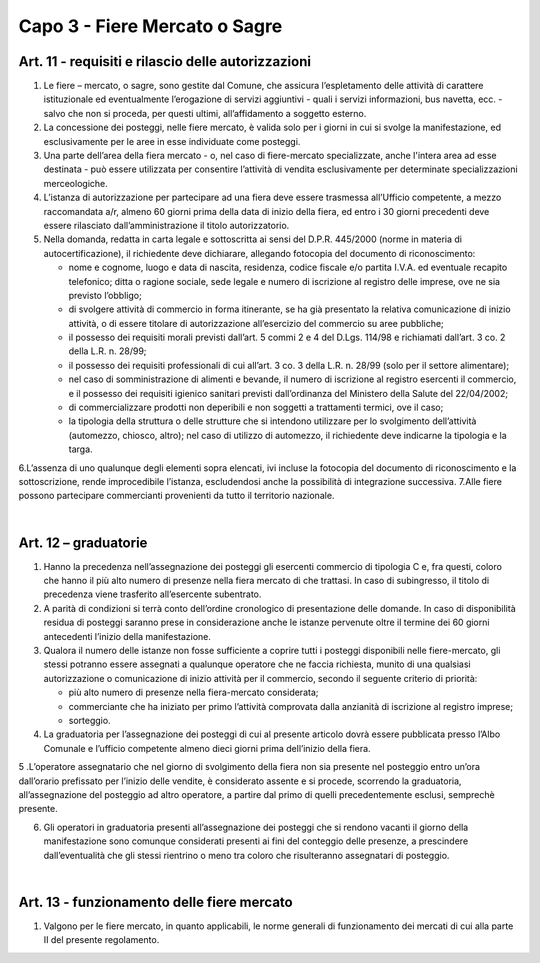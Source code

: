 ==================================
Capo 3 - Fiere Mercato o Sagre
==================================

Art. 11 - requisiti e rilascio delle autorizzazioni
---------------------------------------------------

1. Le fiere – mercato, o sagre, sono gestite dal Comune, che assicura l’espletamento delle attività di  carattere  istituzionale  ed  eventualmente  l’erogazione  di  servizi  aggiuntivi  -  quali  i  servizi  informazioni, bus navetta, ecc. - salvo che non si proceda, per questi ultimi, all’affidamento a soggetto esterno. 

2. La  concessione  dei  posteggi,  nelle  fiere  mercato,  è  valida  solo  per  i  giorni  in  cui  si  svolge  la  manifestazione, ed esclusivamente per le aree in esse individuate come posteggi. 

3. Una  parte  dell’area  della  fiera  mercato  -  o,  nel  caso  di  fiere-mercato  specializzate,  anche  l'intera  area  ad  esse  destinata  -  può  essere  utilizzata  per  consentire  l’attività  di    vendita  esclusivamente per determinate specializzazioni merceologiche. 

4. L’istanza  di  autorizzazione  per  partecipare  ad  una  fiera  deve  essere  trasmessa  all’Ufficio  competente, a mezzo raccomandata a/r, almeno 60 giorni prima della data di inizio della fiera, ed   entro   i   30   giorni   precedenti   deve   essere   rilasciato   dall’amministrazione   il   titolo   autorizzatorio. 

5. Nella  domanda,  redatta  in  carta  legale  e  sottoscritta  ai  sensi  del  D.P.R.  445/2000  (norme  in  materia   di   autocertificazione),   il   richiedente   deve   dichiarare,   allegando   fotocopia   del   documento di riconoscimento: 

   • nome  e  cognome,  luogo  e  data  di  nascita,  residenza,  codice  fiscale  e/o  partita  I.V.A.  ed  eventuale  recapito  telefonico;  ditta  o  ragione  sociale,  sede  legale  e  numero  di  iscrizione  al  registro delle imprese, ove ne sia previsto l’obbligo; 
   
   • di  svolgere  attività  di  commercio  in  forma  itinerante,  se  ha  già  presentato  la  relativa  comunicazione  di  inizio  attività,  o  di  essere  titolare  di  autorizzazione  all’esercizio  del  commercio su aree pubbliche; 
   
   • il  possesso  dei  requisiti  morali  previsti  dall’art.  5  commi  2  e  4  del  D.Lgs.  114/98  e  richiamati dall’art. 3 co. 2 della L.R. n. 28/99;  
   
   • il  possesso  dei  requisiti  professionali  di  cui  all’art.  3  co.  3  della  L.R.  n.  28/99  (solo  per  il  settore alimentare); 
   
   • nel  caso  di  somministrazione  di  alimenti  e  bevande,  il  numero  di  iscrizione  al  registro  esercenti  il  commercio,  e  il  possesso  dei  requisiti  igienico  sanitari  previsti  dall’ordinanza  del Ministero della Salute del 22/04/2002; 
   
   • di commercializzare prodotti non deperibili e non soggetti a trattamenti termici, ove il caso; 
   
   • la  tipologia  della  struttura  o  delle  strutture  che  si  intendono  utilizzare  per  lo  svolgimento  dell’attività  (automezzo,  chiosco,  altro);  nel  caso  di  utilizzo  di  automezzo,  il  richiedente  deve indicarne la tipologia e la targa. 
   
6.L’assenza  di  uno  qualunque  degli  elementi  sopra  elencati,  ivi  incluse  la  fotocopia  del  documento  di  riconoscimento  e  la  sottoscrizione,  rende  improcedibile  l’istanza,  escludendosi  anche la possibilità di integrazione successiva. 7.Alle fiere possono partecipare commercianti provenienti da tutto il territorio nazionale.

|

Art. 12 – graduatorie
---------------------

1. Hanno la precedenza nell’assegnazione dei posteggi gli esercenti commercio di tipologia C e, fra questi, coloro che hanno il più alto numero di presenze nella fiera  mercato di che trattasi. In caso di subingresso, il titolo di precedenza viene trasferito all’esercente subentrato. 

2. A parità di condizioni si terrà conto dell’ordine cronologico di presentazione delle domande. In caso  di  disponibilità  residua  di  posteggi  saranno  prese  in  considerazione  anche  le  istanze  pervenute oltre il termine dei 60 giorni antecedenti l’inizio della manifestazione. 

3. Qualora il numero delle istanze non fosse sufficiente a coprire tutti i posteggi disponibili nelle fiere-mercato,  gli  stessi  potranno  essere  assegnati  a  qualunque  operatore  che  ne  faccia  richiesta,  munito  di  una  qualsiasi  autorizzazione  o  comunicazione  di  inizio  attività  per  il  commercio, secondo il seguente criterio di priorità:  

   • più alto numero di presenze nella fiera-mercato considerata;  
   
   • commerciante che ha iniziato per primo l’attività comprovata dalla anzianità di iscrizione al registro imprese; 
   
   • sorteggio. 

4. La  graduatoria  per  l’assegnazione  dei  posteggi  di  cui  al  presente  articolo  dovrà  essere  pubblicata   presso   l’Albo   Comunale   e   l’ufficio   competente   almeno   dieci   giorni   prima   dell’inizio della fiera. 

5 .L’operatore  assegnatario  che  nel  giorno  di  svolgimento  della  fiera  non  sia  presente  nel  posteggio entro un’ora dall’orario prefissato per l’inizio delle vendite, è considerato assente e si procede, scorrendo la graduatoria, all’assegnazione del posteggio ad altro operatore, a partire dal primo di quelli precedentemente esclusi, semprechè presente. 

6. Gli  operatori  in  graduatoria  presenti  all’assegnazione  dei  posteggi  che  si  rendono  vacanti  il  giorno  della  manifestazione  sono  comunque  considerati  presenti  ai  fini  del  conteggio  delle  presenze,  a  prescindere  dall’eventualità  che  gli  stessi  rientrino  o  meno  tra  coloro  che  risulteranno assegnatari di posteggio. 

|

Art. 13 - funzionamento delle fiere mercato
-------------------------------------------

1. Valgono  per  le  fiere  mercato,  in  quanto  applicabili,  le  norme  generali  di  funzionamento  dei  mercati di cui alla parte II del presente regolamento. 

